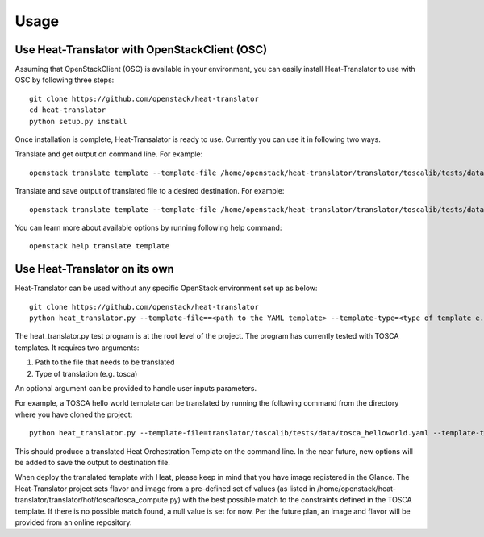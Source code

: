 =====
Usage
=====

Use Heat-Translator with OpenStackClient (OSC)
----------------------------------------------
Assuming that OpenStackClient (OSC) is available in your environment, you can easily install Heat-Translator to use with OSC by following three steps::

    git clone https://github.com/openstack/heat-translator
    cd heat-translator
    python setup.py install

Once installation is complete, Heat-Transalator is ready to use. Currently you can use it in following two ways.

Translate and get output on command line. For example: ::

    openstack translate template --template-file /home/openstack/heat-translator/translator/toscalib/tests/data/tosca_helloworld.yaml --template-type tosca

Translate and save output of translated file to a desired destination. For example: ::

    openstack translate template --template-file /home/openstack/heat-translator/translator/toscalib/tests/data/tosca_helloworld.yaml --template-type tosca --output-file /tmp/hot_hellow_world.yaml

You can learn more about available options by running following help command::

    openstack help translate template


Use Heat-Translator on its own
------------------------------
Heat-Translator can be used without any specific OpenStack environment set up as below::

    git clone https://github.com/openstack/heat-translator
    python heat_translator.py --template-file==<path to the YAML template> --template-type=<type of template e.g. tosca> --parameters="purpose=test"

The heat_translator.py test program is at the root level of the project. The program has currently tested with TOSCA templates.
It requires two arguments::

1. Path to the file that needs to be translated
2. Type of translation (e.g. tosca)

An optional argument can be provided to handle user inputs parameters.

For example, a TOSCA hello world template can be translated by running the following command from the directory where you have cloned the project::

    python heat_translator.py --template-file=translator/toscalib/tests/data/tosca_helloworld.yaml --template-type=tosca

This should produce a translated Heat Orchestration Template on the command line. In the near future, new options will be added to save the output
to destination file.

When deploy the translated template with Heat, please keep in mind that you have image registered in the Glance. The Heat-Translator
project sets flavor and image from a pre-defined set of values (as listed in /home/openstack/heat-translator/translator/hot/tosca/tosca_compute.py)
with the best possible match to the constraints defined in the TOSCA template. If there is no possible match found, a null value is set for now.
Per the future plan, an image and flavor will be provided from an online repository.


